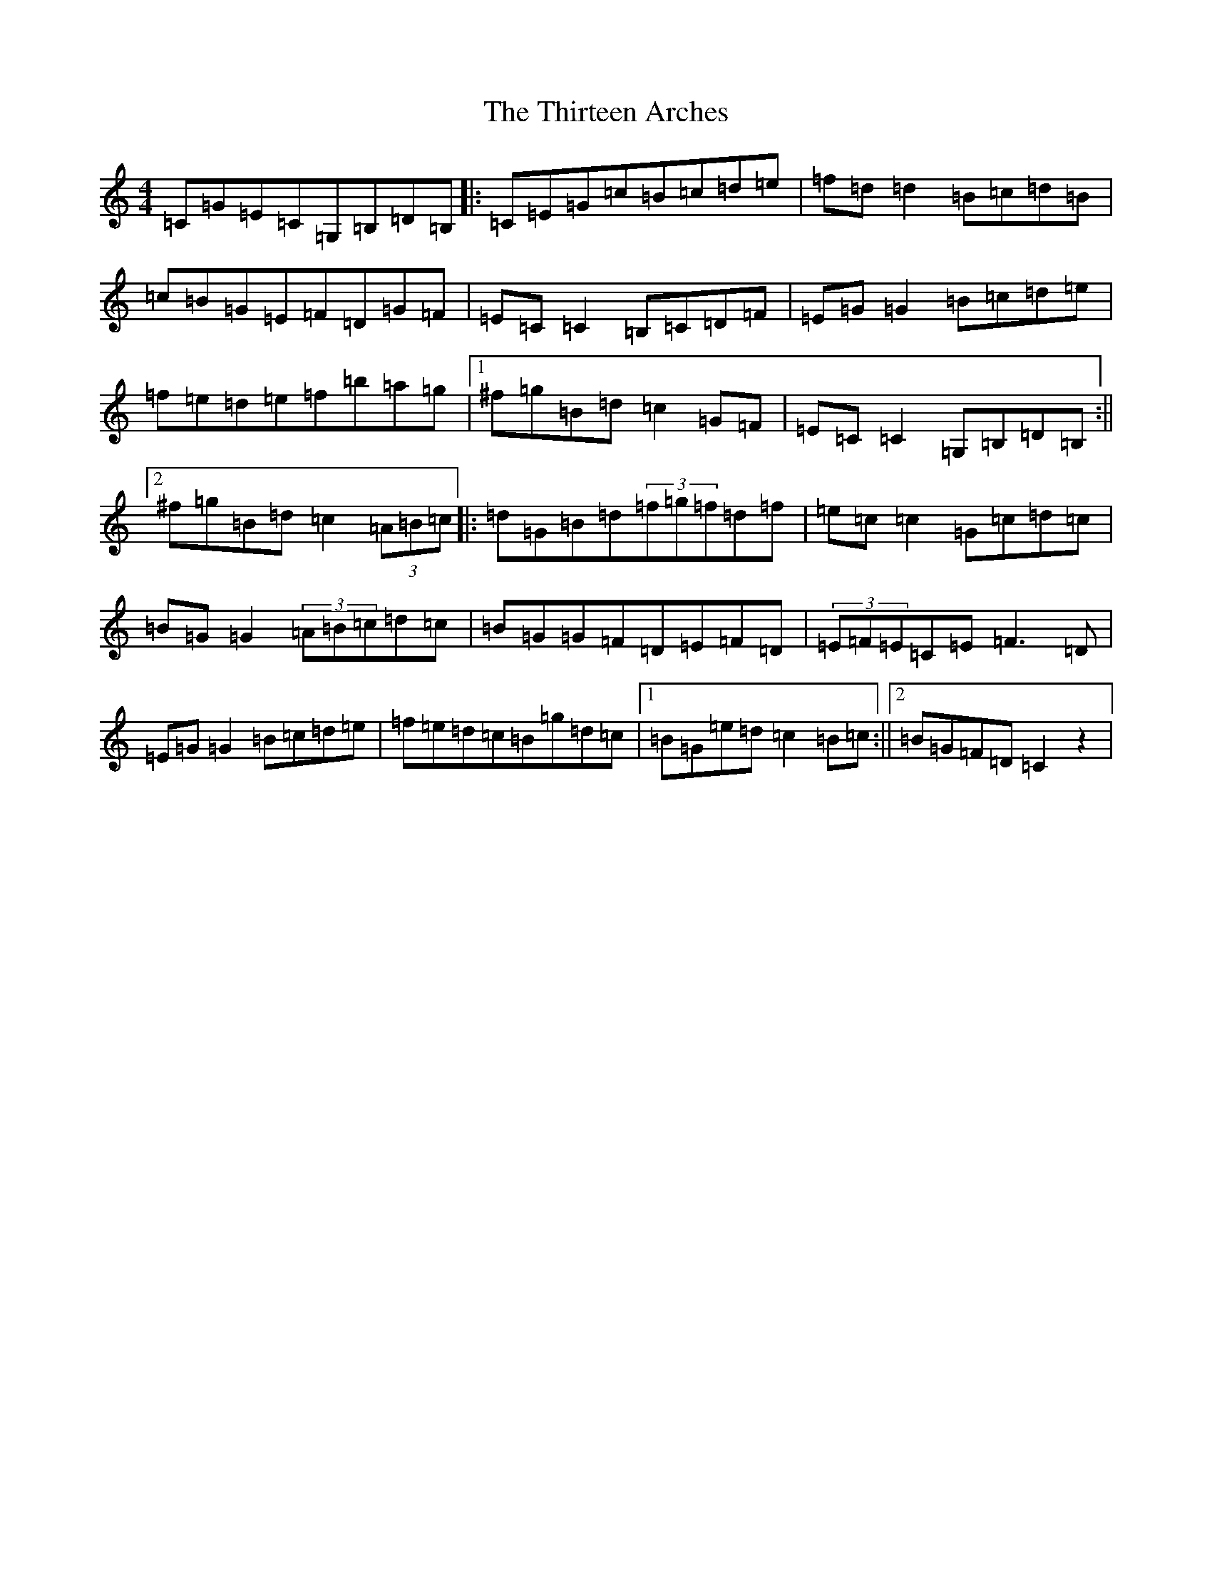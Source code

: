 X: 20941
T: Thirteen Arches, The
S: https://thesession.org/tunes/7273#setting7273
R: reel
M:4/4
L:1/8
K: C Major
=C=G=E=C=G,=B,=D=B,|:=C=E=G=c=B=c=d=e|=f=d=d2=B=c=d=B|=c=B=G=E=F=D=G=F|=E=C=C2=B,=C=D=F|=E=G=G2=B=c=d=e|=f=e=d=e=f=b=a=g|1^f=g=B=d=c2=G=F|=E=C=C2=G,=B,=D=B,:||2^f=g=B=d=c2(3=A=B=c|:=d=G=B=d(3=f=g=f=d=f|=e=c=c2=G=c=d=c|=B=G=G2(3=A=B=c=d=c|=B=G=G=F=D=E=F=D|(3=E=F=E=C=E=F3=D|=E=G=G2=B=c=d=e|=f=e=d=c=B=g=d=c|1=B=G=e=d=c2=B=c:||2=B=G=F=D=C2z2|